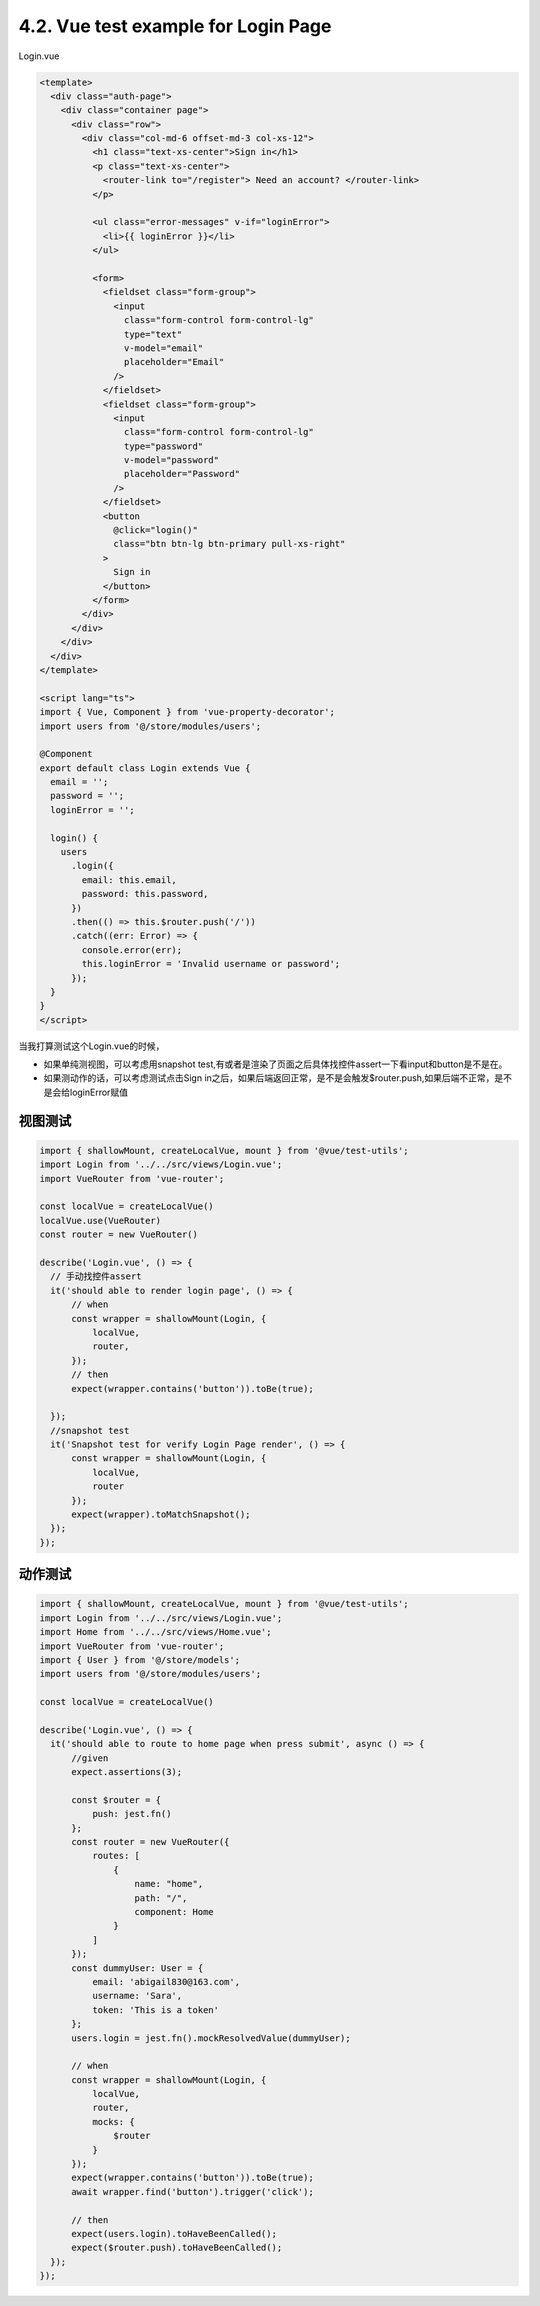 4.2. Vue test example for Login Page
=============================================

Login.vue

.. code-block:: typescript
  
  <template>
    <div class="auth-page">
      <div class="container page">
        <div class="row">
          <div class="col-md-6 offset-md-3 col-xs-12">
            <h1 class="text-xs-center">Sign in</h1>
            <p class="text-xs-center">
              <router-link to="/register"> Need an account? </router-link>
            </p>
  
            <ul class="error-messages" v-if="loginError">
              <li>{{ loginError }}</li>
            </ul>
  
            <form>
              <fieldset class="form-group">
                <input
                  class="form-control form-control-lg"
                  type="text"
                  v-model="email"
                  placeholder="Email"
                />
              </fieldset>
              <fieldset class="form-group">
                <input
                  class="form-control form-control-lg"
                  type="password"
                  v-model="password"
                  placeholder="Password"
                />
              </fieldset>
              <button
                @click="login()"
                class="btn btn-lg btn-primary pull-xs-right"
              >
                Sign in
              </button>
            </form>
          </div>
        </div>
      </div>
    </div>
  </template>
  
  <script lang="ts">
  import { Vue, Component } from 'vue-property-decorator';
  import users from '@/store/modules/users';

  @Component
  export default class Login extends Vue {
    email = '';
    password = '';
    loginError = '';
  
    login() {
      users
        .login({
          email: this.email,
          password: this.password,
        })
        .then(() => this.$router.push('/'))
        .catch((err: Error) => {
          console.error(err);
          this.loginError = 'Invalid username or password';
        });
    }
  }
  </script>
  
当我打算测试这个Login.vue的时候，

* 如果单纯测视图，可以考虑用snapshot test,有或者是渲染了页面之后具体找控件assert一下看input和button是不是在。
* 如果测动作的话，可以考虑测试点击Sign in之后，如果后端返回正常，是不是会触发$router.push,如果后端不正常，是不是会给loginError赋值


视图测试
------------

.. code-block:: javascript
  
  import { shallowMount, createLocalVue, mount } from '@vue/test-utils';
  import Login from '../../src/views/Login.vue';
  import VueRouter from 'vue-router';
  
  const localVue = createLocalVue()
  localVue.use(VueRouter)
  const router = new VueRouter()
  
  describe('Login.vue', () => {
    // 手动找控件assert
    it('should able to render login page', () => {
        // when
        const wrapper = shallowMount(Login, {
            localVue,
            router,
        });
        // then
        expect(wrapper.contains('button')).toBe(true);

    });
    //snapshot test
    it('Snapshot test for verify Login Page render', () => {
        const wrapper = shallowMount(Login, {
            localVue,
            router
        });
        expect(wrapper).toMatchSnapshot();
    });
  });



动作测试
------------

.. code-block:: javascript
  
  import { shallowMount, createLocalVue, mount } from '@vue/test-utils';
  import Login from '../../src/views/Login.vue';
  import Home from '../../src/views/Home.vue';
  import VueRouter from 'vue-router';
  import { User } from '@/store/models';
  import users from '@/store/modules/users';
  
  const localVue = createLocalVue()

  describe('Login.vue', () => {
    it('should able to route to home page when press submit', async () => {
        //given
        expect.assertions(3);

        const $router = {
            push: jest.fn()
        };
        const router = new VueRouter({
            routes: [
                {
                    name: "home",
                    path: "/",
                    component: Home
                }
            ]
        });
        const dummyUser: User = {
            email: 'abigail830@163.com',
            username: 'Sara',
            token: 'This is a token'
        };
        users.login = jest.fn().mockResolvedValue(dummyUser);

        // when
        const wrapper = shallowMount(Login, {
            localVue,
            router,
            mocks: {
                $router
            }
        });
        expect(wrapper.contains('button')).toBe(true);
        await wrapper.find('button').trigger('click');

        // then
        expect(users.login).toHaveBeenCalled();
        expect($router.push).toHaveBeenCalled();
    });
  });








